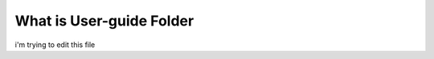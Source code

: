 ##########################
What is User-guide Folder
##########################

i'm trying to edit this file

